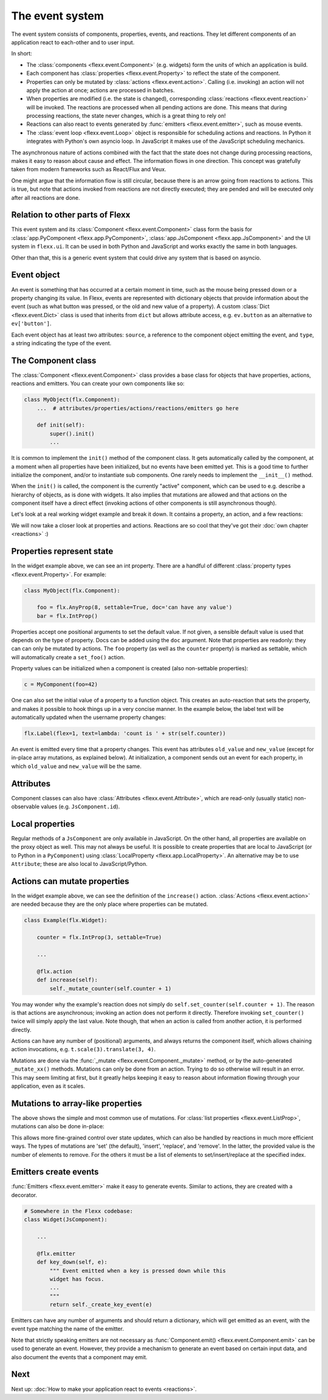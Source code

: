 ----------------
The event system
----------------

The event system consists of components, properties, events, and reactions.
They let different components of an application react to each-other and
to user input.

In short:

* The :class:`components <flexx.event.Component>` (e.g. widgets) form the units
  of which an application is build.
* Each component has :class:`properties <flexx.event.Property>` to reflect
  the state of the component.
* Properties can only be mutated by :class:`actions <flexx.event.action>`.
  Calling (i.e. invoking) an action will not apply the action at once; actions
  are processed in batches.
* When properties are modified (i.e. the state is changed),
  corresponding :class:`reactions <flexx.event.reaction>`
  will be invoked. The reactions are processed when all pending actions
  are done. This means that during processing reactions, the state never changes,
  which is a great thing to rely on!
* Reactions can also react to events generated by :func:`emitters <flexx.event.emitter>`,
  such as mouse events.
* The :class:`event loop <flexx.event.Loop>` object is responsible for scheduling
  actions and reactions. In Python it integrates with Python's own asyncio loop.
  In JavaScript it makes use of the JavaScript scheduling mechanics.

The asynchronous nature of actions combined with the fact that the state does
not change during processing reactions, makes it easy to reason about
cause and effect. The information flows in one direction. This concept was
gratefully taken from modern frameworks such as React/Flux and Veux.

.. image:: https://docs.google.com/drawings/d/e/2PACX-1vSHp4iha6CTgjsQ52x77gn0hqQP4lZD-bcaVeCfRKhyMVtaLeuX5wpbgUGaIE0Sce_kBT9mqrfEgQxB/pub?w=503

One might argue that the information flow is still circular, because there
is an arrow going from reactions to actions. This is true, but note that
actions invoked from reactions are not directly executed; they are pended and
will be executed only after all reactions are done.


Relation to other parts of Flexx
--------------------------------

This event system and its :class:`Component <flexx.event.Component>` class
form the basis for :class:`app.PyComponent <flexx.app.PyComponent>`,
:class:`app.JsComponent <flexx.app.JsComponent>` and the UI system
in ``flexx.ui``. It can be used in both Python and JavaScript and works exactly
the same in both languages.

Other than that, this is a generic event system that could drive any system
that is based on asyncio.


Event object
------------

An event is something that has occurred at a certain moment in time,
such as the mouse being pressed down or a property changing its value.
In Flexx, events are represented with dictionary objects that
provide information about the event (such as what button was pressed,
or the old and new value of a property). A custom :class:`Dict <flexx.event.Dict>`
class is used that inherits from ``dict`` but allows attribute access,
e.g. ``ev.button`` as an alternative to ``ev['button']``.

Each event object has at least two attributes: ``source``,
a reference to the component object emitting the event, and ``type``, a string
indicating the type of the event.


The Component class
-------------------

The :class:`Component <flexx.event.Component>` class provides a base
class for objects that have properties, actions, reactions and emitters.
You can create your own components like so:

.. code-block:: python

    class MyObject(flx.Component):
        ...  # attributes/properties/actions/reactions/emitters go here

        def init(self):
            super().init()
            ...


It is common to implement the ``init()`` method of the component class. It gets
automatically called by the component, at a moment when all properties have
been initialized, but no events have been emitted yet. This is a good time
to further initialize the component, and/or to instantiate sub components.
One rarely needs to implement the ``__init__()`` method.

When the ``init()`` is called, the component is the currently "active"
component, which can be used to e.g. describe a hierarchy of objects, as is
done with widgets. It also implies that mutations are allowed and that actions
on the component itself have a direct effect (invoking actions of other
components is still asynchronous though).

Let's look at a real working widget example and break it down. It contains
a property, an action, and a few reactions:

    
.. UIExample:: 100

    from flexx import flx
    
    class Example(flx.Widget):
        
        counter = flx.IntProp(3, settable=True)
        
        def init(self):
            super().init()
            
            with flx.HBox():
                self.but1 = flx.Button(text='reset')
                self.but2 = flx.Button(text='increase')
                self.label = flx.Label(text='', flex=1)  # take all remaining space
        
        @flx.action
        def increase(self):
            self._mutate_counter(self.counter + 1)
        
        @flx.reaction('but1.pointer_click')
        def but1_clicked(self, *events):
            self.set_counter(0)
        
        @flx.reaction('but2.pointer_click')
        def but2_clicked(self, *events):
            self.increase(0)
        
        @flx.reaction
        def update_label(self, *events):
            self.label.set_text('count is ' + str(self.counter))


We will now take a closer look at properties and actions. Reactions are so cool
that they've got their :doc:`own chapter <reactions>` :)


Properties represent state
--------------------------

In the widget example above, we can see an int property. There are a handful
of different :class:`property types <flexx.event.Property>`. For example:

.. code-block:: python

    class MyObject(flx.Component):

        foo = flx.AnyProp(8, settable=True, doc='can have any value')
        bar = flx.IntProp()

Properties accept one positional arguments to set the default value. If not
given, a sensible default value is used that depends on the type of property.
Docs can be added using the ``doc`` argument. Note that properties are
readonly: they can can only be mutated by actions. The ``foo`` property
(as well as the ``counter`` property) is marked as settable, which will
automatically create  a ``set_foo()`` action.

Property values can be initialized when a component is created (also
non-settable properties):

.. code-block:: python

    c = MyComponent(foo=42)

One can also set the initial value of a property to a function object.
This creates an auto-reaction that sets the property, and makes it possible
to hook things up in a very concise manner. In the example below, the label
text will be automatically updated when the username property changes:

.. code-block:: python
    
    flx.Label(flex=1, text=lambda: 'count is ' + str(self.counter))

An event is emitted every time that a property changes. This event has attributes
``old_value`` and ``new_value`` (except for in-place array mutations, as
explained below). At initialization, a component sends out an event for each property,
in which ``old_value`` and ``new_value`` will be the same.


Attributes
----------

Component classes can also have :class:`Attributes <flexx.event.Attribute>`,
which are read-only (usually static) non-observable values (e.g. ``JsComponent.id``).


Local properties
----------------

Regular methods of a ``JsComponent`` are only available in JavaScript. On the
other hand, all properties are available on the proxy object as well. This may
not always be useful. It is possible to create properties that are local
to JavaScript (or to Python in a ``PyComponent``) using
:class:`LocalProperty <flexx.app.LocalProperty>`. An alternative may be to use
``Attribute``; these are also local to JavaScript/Python.


Actions can mutate properties
-----------------------------

In the widget example above, we can see the definition of the ``increase()`` action.
:class:`Actions <flexx.event.action>` are needed because they are the
only place where properties can be mutated.

.. code-block:: python

    class Example(flx.Widget):
        
        counter = flx.IntProp(3, settable=True)
        
        ...
        
        @flx.action
        def increase(self):
            self._mutate_counter(self.counter + 1)

You may wonder why the example's reaction does not simply do ``self.set_counter(self.counter + 1)``.
The reason is that actions are asynchronous; invoking an action does not perform
it directly. Therefore invoking ``set_counter()`` twice will simply apply the
last value. Note though, that when an action is called from another action, it
is performed directly.

Actions can have any number of (positional) arguments, and always
returns the component itself, which allows chaining action invocations,
e.g. ``t.scale(3).translate(3, 4)``.

Mutations are done via the :func:`_mutate <flexx.event.Component._mutate>` method,
or by the auto-generated ``_mutate_xx()`` methods.
Mutations can only be done from an action. Trying
to do so otherwise will result in an error. This may seem limiting at first,
but it greatly helps keeping it easy to reason about information flowing
through your application, even as it scales.


Mutations to array-like properties
----------------------------------

The above shows the simple and most common use of mutations. For
:class:`list properties <flexx.event.ListProp>`, mutations can also be done in-place:

.. UIExample:: 100

    from flexx import flx
    
    class Example(flx.Widget):
        
        items = flx.ListProp(settable=True)
        
        def init(self):
            super().init()
            
            with flx.HBox():
                self.but1 = flx.Button(text='reset')
                self.but2 = flx.Button(text='add')
                flx.Label(flex=1, wrap=2, text=lambda: repr(self.items))
        
        @flx.action
        def add_item(self, item):
            self._mutate_items([item], 'insert', len(self.items))
        
        @flx.reaction('but1.pointer_click')
        def but1_clicked(self, *events):
            self.set_items([])
        
        @flx.reaction('but2.pointer_click')
        def but2_clicked(self, *events):
            self.add_item(int(time()))

This allows more fine-grained control over state updates, which can also
be handled by reactions in much more efficient ways. The types of mutations are
'set' (the default), 'insert', 'replace', and 'remove'. In the latter, the
provided value is the number of elements to remove. For the others it must
be a list of elements to set/insert/replace at the specified index.


Emitters create events
----------------------

:func:`Emitters <flexx.event.emitter>` make it easy to generate events.
Similar to actions, they are created with a decorator.

.. code-block:: python
    
    # Somewhere in the Flexx codebase:
    class Widget(JsComponent):
        
        ...
        
        @flx.emitter
        def key_down(self, e):
            """ Event emitted when a key is pressed down while this
            widget has focus.
            ...
            """
            return self._create_key_event(e)

Emitters can have any number of arguments and should return a dictionary,
which will get emitted as an event, with the event type matching the name
of the emitter.

Note that strictly speaking emitters are not necessary as
:func:`Component.emit() <flexx.event.Component.emit>`
can be used to generate an event. However, they provide a mechanism to
generate an event based on certain input data, and also document the
events that a component may emit.


Next
----

Next up: :doc:`How to make your application react to events <reactions>`.
